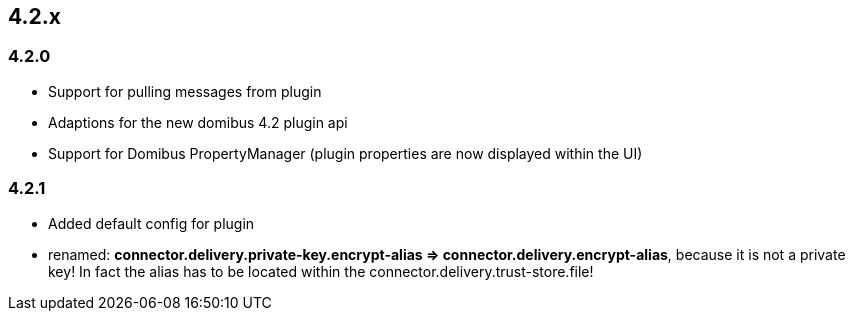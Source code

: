 

== 4.2.x

=== 4.2.0

 * Support for pulling messages from plugin
 * Adaptions for the new domibus 4.2 plugin api
 * Support for Domibus PropertyManager (plugin properties are now displayed within the UI)


=== 4.2.1

 * Added default config for plugin
 * renamed: **connector.delivery.private-key.encrypt-alias => connector.delivery.encrypt-alias**, because it is not a private key! In fact the alias has to be located within the connector.delivery.trust-store.file!
